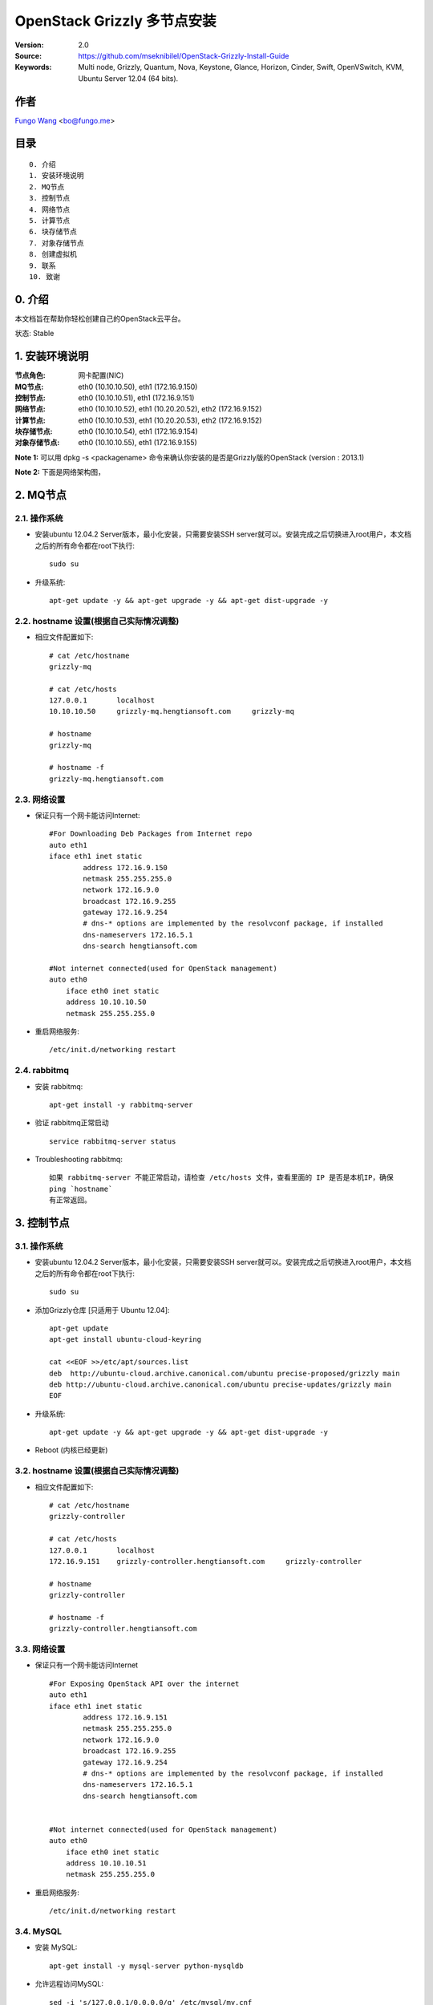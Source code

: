 ==========================================================
  OpenStack Grizzly 多节点安装
==========================================================

:Version: 2.0
:Source: https://github.com/mseknibilel/OpenStack-Grizzly-Install-Guide
:Keywords: Multi node, Grizzly, Quantum, Nova, Keystone, Glance, Horizon, Cinder, Swift, OpenVSwitch, KVM, Ubuntu Server 12.04 (64 bits).

作者
==========
`Fungo Wang <http://fungo.me/>`_ <`bo@fungo.me <bo@fungo.me>`_>

目录
=================

::

  0. 介绍
  1. 安装环境说明
  2. MQ节点
  3. 控制节点
  4. 网络节点
  5. 计算节点
  6. 块存储节点
  7. 对象存储节点
  8. 创建虚拟机
  9. 联系
  10. 致谢
  
0. 介绍
==============

本文档旨在帮助你轻松创建自己的OpenStack云平台。

状态: Stable

1. 安装环境说明
================

:节点角色: 网卡配置(NIC)
:MQ节点: eth0 (10.10.10.50), eth1 (172.16.9.150)
:控制节点: eth0 (10.10.10.51), eth1 (172.16.9.151)
:网络节点: eth0 (10.10.10.52), eth1 (10.20.20.52), eth2 (172.16.9.152)
:计算节点: eth0 (10.10.10.53), eth1 (10.20.20.53), eth2 (172.16.9.152)
:块存储节点: eth0 (10.10.10.54), eth1 (172.16.9.154)
:对象存储节点: eth0 (10.10.10.55), eth1 (172.16.9.155)



**Note 1:** 可以用 dpkg -s <packagename> 命令来确认你安装的是否是Grizzly版的OpenStack (version : 2013.1)

**Note 2:** 下面是网络架构图，

.. image:: http://i.imgur.com/Frsughe.jpg


2. MQ节点
===============


2.1. 操作系统
-----------------

* 安装ubuntu 12.04.2 Server版本，最小化安装，只需要安装SSH server就可以。安装完成之后切换进入root用户，本文档之后的所有命令都在root下执行::

   sudo su
    
* 升级系统::

   apt-get update -y && apt-get upgrade -y && apt-get dist-upgrade -y
   
2.2. hostname 设置(根据自己实际情况调整)
----------------------------------------

* 相应文件配置如下::

    # cat /etc/hostname 
    grizzly-mq
  
    # cat /etc/hosts
    127.0.0.1       localhost
    10.10.10.50     grizzly-mq.hengtiansoft.com     grizzly-mq

    # hostname
    grizzly-mq

    # hostname -f
    grizzly-mq.hengtiansoft.com

   
2.3. 网络设置
--------------

* 保证只有一个网卡能访问Internet::

    #For Downloading Deb Packages from Internet repo
    auto eth1
    iface eth1 inet static
            address 172.16.9.150
            netmask 255.255.255.0
            network 172.16.9.0
            broadcast 172.16.9.255
            gateway 172.16.9.254
            # dns-* options are implemented by the resolvconf package, if installed
            dns-nameservers 172.16.5.1
            dns-search hengtiansoft.com

    #Not internet connected(used for OpenStack management)
    auto eth0
        iface eth0 inet static
        address 10.10.10.50
        netmask 255.255.255.0

* 重启网络服务::

   /etc/init.d/networking restart

2.4. rabbitmq
--------------

* 安装 rabbitmq::

   apt-get install -y rabbitmq-server

* 验证 rabbitmq正常启动 ::

   service rabbitmq-server status

* Troubleshooting rabbitmq::

   如果 rabbitmq-server 不能正常启动，请检查 /etc/hosts 文件，查看里面的 IP 是否是本机IP，确保
   ping `hostname`
   有正常返回。


3. 控制节点
===============

3.1. 操作系统
-----------------

* 安装ubuntu 12.04.2 Server版本，最小化安装，只需要安装SSH server就可以。安装完成之后切换进入root用户，本文档之后的所有命令都在root下执行::

   sudo su
    
* 添加Grizzly仓库 [只适用于 Ubuntu 12.04]::

   apt-get update
   apt-get install ubuntu-cloud-keyring

   cat <<EOF >>/etc/apt/sources.list
   deb  http://ubuntu-cloud.archive.canonical.com/ubuntu precise-proposed/grizzly main
   deb http://ubuntu-cloud.archive.canonical.com/ubuntu precise-updates/grizzly main
   EOF

* 升级系统::

   apt-get update -y && apt-get upgrade -y && apt-get dist-upgrade -y

* Reboot (内核已经更新)
   
3.2. hostname 设置(根据自己实际情况调整)
----------------------------------------

* 相应文件配置如下::

    # cat /etc/hostname 
    grizzly-controller

    # cat /etc/hosts
    127.0.0.1       localhost
    172.16.9.151    grizzly-controller.hengtiansoft.com     grizzly-controller

    # hostname
    grizzly-controller

    # hostname -f
    grizzly-controller.hengtiansoft.com

   
3.3. 网络设置
--------------

* 保证只有一个网卡能访问Internet ::

    #For Exposing OpenStack API over the internet
    auto eth1
    iface eth1 inet static
            address 172.16.9.151
            netmask 255.255.255.0
            network 172.16.9.0
            broadcast 172.16.9.255
            gateway 172.16.9.254
            # dns-* options are implemented by the resolvconf package, if installed
            dns-nameservers 172.16.5.1
            dns-search hengtiansoft.com


    #Not internet connected(used for OpenStack management)
    auto eth0
        iface eth0 inet static
        address 10.10.10.51
        netmask 255.255.255.0


* 重启网络服务::

   /etc/init.d/networking restart

3.4. MySQL
----------

* 安装 MySQL::

   apt-get install -y mysql-server python-mysqldb

* 允许远程访问MySQL::

   sed -i 's/127.0.0.1/0.0.0.0/g' /etc/mysql/my.cnf
   service mysql restart

* 创建数据库::

   mysql -u root -p
   
   #Keystone
   CREATE DATABASE keystone;
   GRANT ALL ON keystone.* TO 'keystoneUser'@'%' IDENTIFIED BY 'keystonePass';
   GRANT ALL ON keystone.* TO 'keystoneUser'@'localhost' IDENTIFIED BY 'keystonePass';
   
   #Glance
   CREATE DATABASE glance;
   GRANT ALL ON glance.* TO 'glanceUser'@'%' IDENTIFIED BY 'glancePass';
   GRANT ALL ON glance.* TO 'glanceUser'@'localhost' IDENTIFIED BY 'glancePass';

   #Quantum
   CREATE DATABASE quantum;
   GRANT ALL ON quantum.* TO 'quantumUser'@'%' IDENTIFIED BY 'quantumPass';
   GRANT ALL ON quantum.* TO 'quantumUser'@'localhost' IDENTIFIED BY 'quantumPass';

   #Nova
   CREATE DATABASE nova;
   GRANT ALL ON nova.* TO 'novaUser'@'%' IDENTIFIED BY 'novaPass';
   GRANT ALL ON nova.* TO 'novaUser'@'localhost' IDENTIFIED BY 'novaPass';      

   #Cinder
   CREATE DATABASE cinder;
   GRANT ALL ON cinder.* TO 'cinderUser'@'%' IDENTIFIED BY 'cinderPass';
   GRANT ALL ON cinder.* TO 'cinderUser'@'localhost' IDENTIFIED BY 'cinderPass';

   quit;

* 安装 phpMyAdmin(可选) ::

    phpMyAdmin是一个web端的mysql管理工具，安装完成后http://ip/phpmyadmin 就可以管理数据库,
    要比mysql命令行友好方便。

3.5. NTP服务
--------------

* 安装NTP::

   apt-get install -y ntp


3.6. IP转发
--------------

* 修改配置文件::
    
   sed -i -r 's/^\s*#(net\.ipv4\.ip_forward=1.*)/\1/' /etc/sysctl.conf
   sysctl net.ipv4.ip_forward=1

* 检查修改结果::

   # sysctl -p
   net.ipv4.ip_forward = 1


3.7. 其它软件
--------------

* 安装其它相关的软件::

   apt-get install -y vlan bridge-utils

3.8. Keystone
--------------

* 安装Keystone包::

   apt-get install -y keystone

* 编辑配置文件 /etc/keystone/keystone.conf 修改数据库连接::

   connection = mysql://keystoneUser:keystonePass@10.10.10.51/keystone

* 重启Keystone服务，同步数据库::

   service keystone restart
   keystone-manage db_sync

* 用 `Scripts 目录 <https://github.com/mseknibilel/OpenStack-Grizzly-Install-Guide/tree/OVS_MultiNode/KeystoneScripts>` 下的2个脚本来初始化数据库::

   #在执行脚本前，修改变量 **HOST_IP**, **EXT_HOST_IP**, **CINDER_HOST_IP**, **SWIFT_HOST_IP** 为相应的IP
    
   wget https://raw.github.com/mseknibilel/OpenStack-Grizzly-Install-Guide/OVS_MultiNode/KeystoneScripts/keystone_basic.sh
   wget https://raw.github.com/mseknibilel/OpenStack-Grizzly-Install-Guide/OVS_MultiNode/KeystoneScripts/keystone_endpoints_basic.sh
   
   chmod +x keystone_basic.sh
   chmod +x keystone_endpoints_basic.sh
   
   ./keystone_basic.sh
   ./keystone_endpoints_basic.sh

* 创建一个认证文件，然后加载到环境变量::

   nano creds

   #Paste the following:
   export OS_TENANT_NAME=admin
   export OS_USERNAME=admin
   export OS_PASSWORD=admin_pass
   export OS_AUTH_URL="http://172.16.9.151:5000/v2.0/"

   # Load it:
   source creds

* 验证keystone安装是否正确::

   keystone user-list
   keystone role-list
   keystone tenant-list
   keystone endpoint-list
   service keystone status


* Keystone 安装出错时如何解决::

   1. 查看Keystone服务是否正常 service keystone status
   2. 查看 5000 和 35357 端口是否在监听 netstat -ntlp | grep -E "5000|35357"
   3. 查看 /var/log/keystone/keystone.log 报错信息  tail -f -n 400 /var/log/keystone/keystone.log
   4. 2个 shell 脚本执行错误解决：(检查脚本内容变量设置)

   重建KeyStone数据库
   # 如果脚本运行出问题，可以删除数据库，然后重启创建，同步，用修改后的脚本初始化
   
   mysql -uroot -p
   mysql> drop database keystone;
   mysql> create database keystone; 
   mysql> quit;

   keystone-manage db_sync

   然后执行2个 shell 脚本



3.9. Glance
-------------------

  在安装 glance 前，请先到第7节安装 swfit 节点，因为本教程中 glance 用 swift 做后端存储。

* 安装glance包::

   apt-get install -y glance

* 编辑配置文件 /etc/glance/glance-api-paste.ini::

   [filter:authtoken]
   paste.filter_factory = keystoneclient.middleware.auth_token:filter_factory
   delay_auth_decision = true
   auth_host = 10.10.10.51
   auth_port = 35357
   auth_protocol = http
   admin_tenant_name = service
   admin_user = glance
   admin_password = service_pass

* 编辑配置文件 /etc/glance/glance-registry-paste.ini::

   [filter:authtoken]
   paste.filter_factory = keystoneclient.middleware.auth_token:filter_factory
   auth_host = 10.10.10.51
   auth_port = 35357
   auth_protocol = http
   admin_tenant_name = service
   admin_user = glance
   admin_password = service_pass

* 编辑配置文件 /etc/glance/glance-api.conf ::

   default_store = swift

   sql_connection = mysql://glanceUser:glancePass@10.10.10.51/glance

   swift_store_auth_version = 2
   swift_store_auth_address = http://172.16.9.151:5000/v2.0/
   swift_store_user = service:glance
   swift_store_key = service_pass
   swift_store_container = glance
   swift_store_create_container_on_put = True

   [paste_deploy]
   flavor = keystone
   
* 编辑配置文件 /etc/glance/glance-registry.conf::

   sql_connection = mysql://glanceUser:glancePass@10.10.10.51/glance

   [paste_deploy]
   flavor = keystone

* 重启 glance-api 和 glance-registry 服务::

   service glance-api restart; service glance-registry restart

* 同步 glance 数据库::

   glance-manage db_sync

* 验证 glance 安装::

   glance image-list

   没有输出表示正常，因为还没有上传 image

* 下载 cirrors image::

   wget https://launchpad.net/cirros/trunk/0.3.0/+download/cirros-0.3.0-x86_64-disk.img

   这个 image 大小只有10M，仅仅作为测试使用。真正要使用请去ubuntu官方下载http://cloud-images.ubuntu.com/，或者自己制作。
   cirrors image的用户名是 cirros， 密码是 cubswin:)

* 上传 cirrors image 到 glance::

   glance image-create --name myFirstImage --is-public true --container-format bare --disk-format qcow2 < ./cirros-0.3.0-x86_64-disk.img

* 现在可以查看上传的 image 了::

   glance image-list

3.10. Quantum
-------------------

* 安装 Quantum server 和 the OpenVSwitch 包::

   apt-get install -y quantum-server

* 编辑 OVS plugin 配置文件 /etc/quantum/plugins/openvswitch/ovs_quantum_plugin.ini:: 

   #Under the database section
   [DATABASE]
   sql_connection = mysql://quantumUser:quantumPass@10.10.10.51/quantum

   #Under the OVS section
   [OVS]
   tenant_network_type = gre
   tunnel_id_ranges = 1:1000
   enable_tunneling = True

   #Firewall driver for realizing quantum security group function
   [SECURITYGROUP]
   firewall_driver = quantum.agent.linux.iptables_firewall.OVSHybridIptablesFirewallDriver

* 编辑配置文件 /etc/quantum/api-paste.ini ::

   [filter:authtoken]
   paste.filter_factory = keystoneclient.middleware.auth_token:filter_factory
   auth_host = 10.10.10.51
   auth_port = 35357
   auth_protocol = http
   admin_tenant_name = service
   admin_user = quantum
   admin_password = service_pass

* 编辑配置文件 /etc/quantum/quantum.conf::

   [keystone_authtoken]
   auth_host = 10.10.10.51
   auth_port = 35357
   auth_protocol = http
   admin_tenant_name = service
   admin_user = quantum
   admin_password = service_pass
   signing_dir = /var/lib/quantum/keystone-signing

* 重启 quantum server::

   service quantum-server restart


3.11. Nova
-------------------

* 安装 nova 组件::

   apt-get install -y nova-api nova-cert novnc nova-consoleauth nova-scheduler nova-novncproxy nova-doc nova-conductor

* 编辑配置文件 /etc/nova/api-paste.ini::

   [filter:authtoken]
   paste.filter_factory = keystoneclient.middleware.auth_token:filter_factory
   auth_host = 10.10.10.51
   auth_port = 35357
   auth_protocol = http
   admin_tenant_name = service
   admin_user = nova
   admin_password = service_pass
   signing_dirname = /tmp/keystone-signing-nova
   # Workaround for https://bugs.launchpad.net/nova/+bug/1154809
   auth_version = v2.0

* 编辑配置文件 /etc/nova/nova.conf::

   [DEFAULT] 
   logdir=/var/log/nova
   state_path=/var/lib/nova
   lock_path=/run/lock/nova
   verbose=True
   api_paste_config=/etc/nova/api-paste.ini
   compute_scheduler_driver=nova.scheduler.simple.SimpleScheduler
   rabbit_host=10.10.10.50
   nova_url=http://10.10.10.51:8774/v1.1/
   sql_connection=mysql://novaUser:novaPass@10.10.10.51/nova
   root_helper=sudo nova-rootwrap /etc/nova/rootwrap.conf

   # Auth
   use_deprecated_auth=false
   auth_strategy=keystone

   # Imaging service
   glance_api_servers=10.10.10.51:9292
   image_service=nova.image.glance.GlanceImageService

   # Vnc configuration
   novnc_enabled=true
   novncproxy_base_url=http://172.16.9.151:6080/vnc_auto.html
   novncproxy_port=6080
   vncserver_proxyclient_address=10.10.10.51
   vncserver_listen=0.0.0.0

   # Network settings
   network_api_class=nova.network.quantumv2.api.API
   quantum_url=http://10.10.10.51:9696
   quantum_auth_strategy=keystone
   quantum_admin_tenant_name=service
   quantum_admin_username=quantum
   quantum_admin_password=service_pass
   quantum_admin_auth_url=http://10.10.10.51:35357/v2.0
   libvirt_vif_driver=nova.virt.libvirt.vif.LibvirtHybridOVSBridgeDriver
   linuxnet_interface_driver=nova.network.linux_net.LinuxOVSInterfaceDriver
   #If you want Quantum + Nova Security groups
   firewall_driver=nova.virt.firewall.NoopFirewallDriver
   security_group_api=quantum
   #If you want Nova Security groups only, comment the two lines above and uncomment line -1-.
   #-1-firewall_driver=nova.virt.libvirt.firewall.IptablesFirewallDriver

   #Metadata
   service_quantum_metadata_proxy = True
   quantum_metadata_proxy_shared_secret = helloOpenStack

   # Compute #
   compute_driver=libvirt.LibvirtDriver

   # Cinder #
   volume_api_class=nova.volume.cinder.API
   osapi_volume_listen_port=5900

* 同步 nova 数据库::

   nova-manage db sync

* 重启 nova 相关服务::

   cd /etc/init.d/; for i in $( ls nova-* ); do sudo service $i restart; done ; cd -

* 查看 nova 服务是否正常，笑脸 :-) 表示正常，XXX 表示异常::

   nova-manage service list

3.12. Horizon
--------------

* 安装 horizon 包::

   apt-get install -y openstack-dashboard memcached

* horizon 安装好后，默认的主题是 ubuntu 的，这个主题有问题，删掉::

   dpkg --purge openstack-dashboard-ubuntu-theme 

* 重启 apache 和 memcached 服务::

   service apache2 restart; service memcached restart


4. 网络节点
===============

4.1. 操作系统
-----------------

* 安装ubuntu 12.04.2 Server版本，最小化安装，只需要安装SSH server就可以。安装完成之后切换进入root用户，本文档之后的所有命令都在root下执行::

   sudo su
    
* 添加Grizzly仓库 [只适用于 Ubuntu 12.04]::

   apt-get update
   apt-get install ubuntu-cloud-keyring

   cat <<EOF >>/etc/apt/sources.list
   deb  http://ubuntu-cloud.archive.canonical.com/ubuntu precise-proposed/grizzly main
   deb http://ubuntu-cloud.archive.canonical.com/ubuntu precise-updates/grizzly main
   EOF

* 升级系统::

   apt-get update -y && apt-get upgrade -y && apt-get dist-upgrade -y

* Reboot (内核已经更新)
   
4.2. hostname 设置(根据自己实际情况调整)
----------------------------------------

* 相应文件配置如下::

    # cat /etc/hostname 
    grizzly-network

    # cat /etc/hosts
    127.0.0.1       localhost
    10.10.10.52     grizzly-network.hengtiansoft.com        grizzly-network

    # hostname
    grizzly-network

    # hostname -f
    grizzly-network.hengtiansoft.com

   
4.3. 网络设置
--------------

* 保证只有一个网卡能访问Internet::

    # VM internet Access
    auto eth2
    iface eth2 inet static
            address 172.16.9.152
            netmask 255.255.255.0
            network 172.16.9.0
            broadcast 172.16.9.255
            gateway 172.16.9.254
            # dns-* options are implemented by the resolvconf package, if installed
            dns-nameservers 172.16.5.1
            dns-search hengtiansoft.com

    # VM Configuration
    auto eth1
        iface eth1 inet static
        address 10.20.20.52
        netmask 255.255.255.0

    # OpenStack management
    auto eth0
        iface eth0 inet static
        address 10.10.10.52
        netmask 255.255.255.0


* 重启网络服务::

   /etc/init.d/networking restart

4.4. NTP服务
--------------

* 安装NTP::

   apt-get install -y ntp


* 配置 NTP，和 controller 时间同步::
   
   #Comment the ubuntu NTP servers
   sed -i 's/server 0.ubuntu.pool.ntp.org/#server 0.ubuntu.pool.ntp.org/g' /etc/ntp.conf
   sed -i 's/server 1.ubuntu.pool.ntp.org/#server 1.ubuntu.pool.ntp.org/g' /etc/ntp.conf
   sed -i 's/server 2.ubuntu.pool.ntp.org/#server 2.ubuntu.pool.ntp.org/g' /etc/ntp.conf
   sed -i 's/server 3.ubuntu.pool.ntp.org/#server 3.ubuntu.pool.ntp.org/g' /etc/ntp.conf
   
   #Set the compute node to follow up your conroller node
   sed -i 's/server ntp.ubuntu.com/server 10.10.10.51/g' /etc/ntp.conf

   service ntp restart  

4.5. IP转发
--------------

* 修改配置文件::
   
   sed -i -r 's/^\s*#(net\.ipv4\.ip_forward=1.*)/\1/' /etc/sysctl.conf
   sysctl net.ipv4.ip_forward=1

* 检查修改结果::

   # sysctl -p
   net.ipv4.ip_forward = 1

4.6. 其它软件
--------------

* 安装其它相关的软件::

   apt-get install -y vlan bridge-utils


4.7. OpenVSwitch (第一部分)
---------------------------

* 安装 openVSwitch::

   apt-get install -y openvswitch-switch openvswitch-datapath-dkms

* 创建网桥::

   #br-int will be used for VM integration  
   ovs-vsctl add-br br-int

   #br-ex is used to make to VM accessible from the internet
   ovs-vsctl add-br br-ex


4.8. Quantum
------------------

* 安装 Quantum openvswitch agent, l3 agent 和 dhcp agent::

   apt-get -y install quantum-plugin-openvswitch-agent quantum-dhcp-agent quantum-l3-agent quantum-metadata-agent

* 编辑配置文件 /etc/quantum/api-paste.ini::

   [filter:authtoken]
   paste.filter_factory = keystoneclient.middleware.auth_token:filter_factory
   auth_host = 10.10.10.51
   auth_port = 35357
   auth_protocol = http
   admin_tenant_name = service
   admin_user = quantum
   admin_password = service_pass

* 编辑配置文件 /etc/quantum/plugins/openvswitch/ovs_quantum_plugin.ini:: 

   #Under the database section
   [DATABASE]
   sql_connection = mysql://quantumUser:quantumPass@10.10.10.51/quantum

   #Under the OVS section
   [OVS]
   tenant_network_type = gre
   tunnel_id_ranges = 1:1000
   integration_bridge = br-int
   tunnel_bridge = br-tun
   local_ip = 10.20.20.52
   enable_tunneling = True

   #Firewall driver for realizing quantum security group function
   [SECURITYGROUP]
   firewall_driver = quantum.agent.linux.iptables_firewall.OVSHybridIptablesFirewallDriver

* 编辑配置文件 /etc/quantum/metadata_agent.ini::
   
   # The Quantum user information for accessing the Quantum API.
   auth_url = http://10.10.10.51:35357/v2.0
   auth_region = RegionOne
   admin_tenant_name = service
   admin_user = quantum
   admin_password = service_pass

   # IP address used by Nova metadata server
   nova_metadata_ip = 10.10.10.51

   # TCP Port used by Nova metadata server
   nova_metadata_port = 8775

   metadata_proxy_shared_secret = helloOpenStack

* 编辑配置文件 /etc/quantum/quantum.conf ，确保rabbit_host指向rabbitmq节点IP::

   rabbit_host = 10.10.10.51

   #And update the keystone_authtoken section

   [keystone_authtoken]
   auth_host = 10.10.10.51
   auth_port = 35357
   auth_protocol = http
   admin_tenant_name = service
   admin_user = quantum
   admin_password = service_pass
   signing_dir = /var/lib/quantum/keystone-signing

* 编辑配置文件  /etc/sudoers.d/quantum_sudoers ,给quantum用户所有权限 ::

   nano /etc/sudoers/sudoers.d/quantum_sudoers
   
   #Modify the quantum user
   quantum ALL=NOPASSWD: ALL

* 重启所有 quantum 相关的服务::

   cd /etc/init.d/; for i in $( ls quantum-* ); do sudo service $i restart; done; cd -


4.9. OpenVSwitch (第二部分)
----------------------------
* 编辑网络配置文件 /etc/network/interfaces::

   # VM internet Access
   auto eth2
   iface eth2 inet manual
   up ifconfig $IFACE 0.0.0.0 up
   up ip link set $IFACE promisc on
   down ip link set $IFACE promisc off
   down ifconfig $IFACE down

* 把 eth2 添加到网桥 br-ex 上 ::

   #执行下面命令之后，network 节点将无法访问，因为eth2这个网口配置没了，但是这不影响OpenStack工作
   ovs-vsctl add-port br-ex eth2

   #如果想要网络访问的话, 编辑文件 /etc/network/interfaces，把原来eth2的网络配置，配到br-ex上

    auto br-ex
    iface br-ex inet static
            address 172.16.9.152
            netmask 255.255.255.0
            network 172.16.9.0
            broadcast 172.16.9.255
            gateway 172.16.9.254
            # dns-* options are implemented by the resolvconf package, if installed
            dns-nameservers 172.16.5.1
            dns-search hengtiansoft.com


5. 计算节点
=========================

5.1. 操作系统
-----------------

* 安装ubuntu 12.04.2 Server版本，最小化安装，只需要安装SSH server就可以。安装完成之后切换进入root用户，本文档之后的所有命令都在root下执行::

   sudo su
    
* 添加Grizzly仓库 [只适用于 Ubuntu 12.04]::

   apt-get update
   apt-get install ubuntu-cloud-keyring

   cat <<EOF >>/etc/apt/sources.list
   deb  http://ubuntu-cloud.archive.canonical.com/ubuntu precise-proposed/grizzly main
   deb http://ubuntu-cloud.archive.canonical.com/ubuntu precise-updates/grizzly main
   EOF

* 升级系统::

   apt-get update -y && apt-get upgrade -y && apt-get dist-upgrade -y
   
* Reboot (内核已经更新)

5.2. hostname 设置(根据自己实际情况调整)
----------------------------------------

* 相应文件配置如下::

    # cat /etc/hostname 
    grizzly-compute

    # cat /etc/hosts
    127.0.0.1       localhost
    172.16.9.153      grizzly-compute.hengtiansoft.com        grizzly-compute

    # hostname
    grizzly-compute

    # hostname -f
    grizzly-compute.hengtiansoft.com

   
5.3. 网络设置
--------------

* 保证只有一个网卡能访问Internet::

    #For Downloading Deb Packages from Internet repo
    auto eth2
    iface eth2 inet static
        address 172.16.9.153
        netmask 255.255.255.0
        network 172.16.9.0
        broadcast 172.16.9.255
        gateway 172.16.9.254
        # dns-* options are implemented by the resolvconf package, if installed
        dns-nameservers 172.16.5.1
        dns-search hengtiansoft.com

    # VM Configuration
    auto eth1
        iface eth1 inet static
        address 10.20.20.53
        netmask 255.255.255.0

    # OpenStack management
    auto eth0
        iface eth0 inet static
        address 10.10.10.53
        netmask 255.255.255.0


* 重启网络服务::

   service networking restart

5.4. NTP服务
--------------

* 安装NTP服务::

   apt-get install -y ntp


* 配置 NTP，和 controller 时间同步::
   
   #Comment the ubuntu NTP servers
   sed -i 's/server 0.ubuntu.pool.ntp.org/#server 0.ubuntu.pool.ntp.org/g' /etc/ntp.conf
   sed -i 's/server 1.ubuntu.pool.ntp.org/#server 1.ubuntu.pool.ntp.org/g' /etc/ntp.conf
   sed -i 's/server 2.ubuntu.pool.ntp.org/#server 2.ubuntu.pool.ntp.org/g' /etc/ntp.conf
   sed -i 's/server 3.ubuntu.pool.ntp.org/#server 3.ubuntu.pool.ntp.org/g' /etc/ntp.conf
   
   #Set the compute node to follow up your conroller node
   sed -i 's/server ntp.ubuntu.com/server 10.10.10.51/g' /etc/ntp.conf

   service ntp restart  

5.5. IP转发
--------------

* 修改配置文件::
   
   sed -i -r 's/^\s*#(net\.ipv4\.ip_forward=1.*)/\1/' /etc/sysctl.conf
   sysctl net.ipv4.ip_forward=1

* 检查修改结果::

   # sysctl -p
   net.ipv4.ip_forward = 1


5.6. 其它软件
--------------

* 安装其它相关的软件::

   apt-get install -y vlan bridge-utils

5.7 KVM
------------------

* 确保硬件支持虚拟化 ::

   apt-get install -y cpu-checker
   kvm-ok

   如果返回正常，说明硬件虚拟化已经启用，可以继续下面安装KVM；
   如果返回不正常，请检查原因。

* 安装 KVM ::

   apt-get install -y kvm libvirt-bin pm-utils

* 编辑配置文件 /etc/libvirt/qemu.conf 修改 cgroup_device_acl 如下::

   cgroup_device_acl = [
   "/dev/null", "/dev/full", "/dev/zero",
   "/dev/random", "/dev/urandom",
   "/dev/ptmx", "/dev/kvm", "/dev/kqemu",
   "/dev/rtc", "/dev/hpet","/dev/net/tun"
   ]

* 删除默认的虚拟网桥 ::

   virsh net-destroy default
   virsh net-undefine default

* 修改配置文件 /etc/libvirt/libvirtd.conf 启用在线迁移::

   listen_tls = 0
   listen_tcp = 1
   auth_tcp = "none"

* 编辑配置文件 /etc/init/libvirt-bin.conf 修改 libvirtd_opts ::

   env libvirtd_opts="-d -l"

* 编辑文件 /etc/default/libvirt-bin::

   libvirtd_opts="-d -l"

* 重启 libvirt 和 dbus 使配置生效::

    service dbus restart && service libvirt-bin restart

5.8. OpenVSwitch
------------------

* 安装 openVSwitch::

   apt-get install -y openvswitch-switch openvswitch-datapath-dkms

* 创建网桥 ::

   #br-int will be used for VM integration  
   ovs-vsctl add-br br-int

5.9. Quantum
------------------

* 安装 Quantum openvswitch agent::

   apt-get -y install quantum-plugin-openvswitch-agent

* 编辑配置文件 /etc/quantum/plugins/openvswitch/ovs_quantum_plugin.ini:: 

   #Under the database section
   [DATABASE]
   sql_connection = mysql://quantumUser:quantumPass@10.10.10.51/quantum

   #Under the OVS section
   [OVS]
   tenant_network_type = gre
   tunnel_id_ranges = 1:1000
   integration_bridge = br-int
   tunnel_bridge = br-tun
   local_ip = 10.20.20.53
   enable_tunneling = True
   
   #Firewall driver for realizing quantum security group function
   [SECURITYGROUP]
   firewall_driver = quantum.agent.linux.iptables_firewall.OVSHybridIptablesFirewallDriver

* 编辑配置文件 /etc/quantum/quantum.conf， 注意rabbit_host 设为MQ节点IP::
   
   rabbit_host = 10.10.10.51

   #And update the keystone_authtoken section

   [keystone_authtoken]
   auth_host = 10.10.10.51
   auth_port = 35357
   auth_protocol = http
   admin_tenant_name = service
   admin_user = quantum
   admin_password = service_pass
   signing_dir = /var/lib/quantum/keystone-signing

* 重启服务::

   service quantum-plugin-openvswitch-agent restart

5.10. Nova
------------------

* 安装计算节点nova相关组件::

   apt-get install -y nova-compute-kvm

* 编辑配置文件 /etc/nova/api-paste.ini::

   [filter:authtoken]
   paste.filter_factory = keystoneclient.middleware.auth_token:filter_factory
   auth_host = 10.10.10.51
   auth_port = 35357
   auth_protocol = http
   admin_tenant_name = service
   admin_user = nova
   admin_password = service_pass
   signing_dirname = /tmp/keystone-signing-nova
   # Workaround for https://bugs.launchpad.net/nova/+bug/1154809
   auth_version = v2.0

* 编辑配置文件 /etc/nova/nova-compute.conf ::
   
   [DEFAULT]
   libvirt_type=kvm
   libvirt_ovs_bridge=br-int
   libvirt_vif_type=ethernet
   libvirt_vif_driver=nova.virt.libvirt.vif.LibvirtHybridOVSBridgeDriver
   libvirt_use_virtio_for_bridges=True

* 编辑配置文件 /etc/nova/nova.conf::

   [DEFAULT] 
   logdir=/var/log/nova
   state_path=/var/lib/nova
   lock_path=/run/lock/nova
   verbose=True
   api_paste_config=/etc/nova/api-paste.ini
   compute_scheduler_driver=nova.scheduler.simple.SimpleScheduler
   rabbit_host=10.10.10.51
   nova_url=http://10.10.10.51:8774/v1.1/
   sql_connection=mysql://novaUser:novaPass@10.10.10.51/nova
   root_helper=sudo nova-rootwrap /etc/nova/rootwrap.conf

   # Auth
   use_deprecated_auth=false
   auth_strategy=keystone

   # Imaging service
   glance_api_servers=10.10.10.51:9292
   image_service=nova.image.glance.GlanceImageService

   # Vnc configuration
   novnc_enabled=true
   novncproxy_base_url=http://172.16.9.151:6080/vnc_auto.html
   novncproxy_port=6080
   vncserver_proxyclient_address=10.10.10.53
   vncserver_listen=0.0.0.0

   # Network settings
   network_api_class=nova.network.quantumv2.api.API
   quantum_url=http://10.10.10.51:9696
   quantum_auth_strategy=keystone
   quantum_admin_tenant_name=service
   quantum_admin_username=quantum
   quantum_admin_password=service_pass
   quantum_admin_auth_url=http://10.10.10.51:35357/v2.0
   libvirt_vif_driver=nova.virt.libvirt.vif.LibvirtHybridOVSBridgeDriver
   linuxnet_interface_driver=nova.network.linux_net.LinuxOVSInterfaceDriver
   #If you want Quantum + Nova Security groups
   firewall_driver=nova.virt.firewall.NoopFirewallDriver
   security_group_api=quantum
   #If you want Nova Security groups only, comment the two lines above and uncomment line -1-.
   #-1-firewall_driver=nova.virt.libvirt.firewall.IptablesFirewallDriver
   
   #Metadata
   service_quantum_metadata_proxy = True
   quantum_metadata_proxy_shared_secret = helloOpenStack

   # Compute #
   compute_driver=libvirt.LibvirtDriver

   # Cinder #
   volume_api_class=nova.volume.cinder.API
   osapi_volume_listen_port=5900
   cinder_catalog_info=volume:cinder:internalURL

* 重启所有 nova 服务::

   cd /etc/init.d/; for i in $( ls nova-* ); do sudo service $i restart; done; cd - 

* 检查nova服务是否正常::

   nova-manage service list


6. 块存储节点
=========================

6.1. 操作系统
-----------------

* 安装ubuntu 12.04.2 Server版本，最小化安装，只需要安装SSH server就可以。安装完成之后切换进入root用户，本文档之后的所有命令都在root下执行::

   sudo su
    
* 添加Grizzly仓库 [只适用于 Ubuntu 12.04]::

   apt-get update
   apt-get install ubuntu-cloud-keyring

   cat <<EOF >>/etc/apt/sources.list
   deb  http://ubuntu-cloud.archive.canonical.com/ubuntu precise-proposed/grizzly main
   deb http://ubuntu-cloud.archive.canonical.com/ubuntu precise-updates/grizzly main
   EOF

* 升级系统::

   apt-get update -y && apt-get upgrade -y && apt-get dist-upgrade -y

* Reboot (内核已经更新)
   
6.2. hostname 设置(根据自己实际情况调整)
----------------------------------------

* 相应文件配置如下::

    # cat /etc/hostname 
    grizzly-cinder

    # cat /etc/hosts
    127.0.0.1       localhost
    10.10.10.54     grizzly-cinder.hengtiansoft.com grizzly-cinder


    # hostname
    grizzly-cinder

    # hostname -f
    grizzly-cinder.hengtiansoft.com

   
6.3. 网络设置
--------------

* 保证只有一个网卡能访问Internet::

   #For Downloading Deb Packages from Internet repo
   auto eth1
   iface eth1 inet static
        address 172.16.9.154
        netmask 255.255.255.0
        network 172.16.9.0
        broadcast 172.16.9.255
        gateway 172.16.9.254
        # dns-* options are implemented by the resolvconf package, if installed
        dns-nameservers 172.16.5.1
        dns-search hengtiansoft.com


   #Not internet connected(used for OpenStack management)
   auto eth0
   iface eth0 inet static
   address 10.10.10.54
   netmask 255.255.255.0

* 重启网络服务::

   /etc/init.d/networking restart

6.4. NTP服务
--------------

* 安装NTP::

   apt-get install -y ntp

* 配置 NTP，和 controller 时间同步::
   
   #Comment the ubuntu NTP servers
   sed -i 's/server 0.ubuntu.pool.ntp.org/#server 0.ubuntu.pool.ntp.org/g' /etc/ntp.conf
   sed -i 's/server 1.ubuntu.pool.ntp.org/#server 1.ubuntu.pool.ntp.org/g' /etc/ntp.conf
   sed -i 's/server 2.ubuntu.pool.ntp.org/#server 2.ubuntu.pool.ntp.org/g' /etc/ntp.conf
   sed -i 's/server 3.ubuntu.pool.ntp.org/#server 3.ubuntu.pool.ntp.org/g' /etc/ntp.conf
   
   #Set the compute node to follow up your conroller node
   sed -i 's/server ntp.ubuntu.com/server 10.10.10.51/g' /etc/ntp.conf

   service ntp restart  

6.5. Cinder
--------------

* 安装相关包::

   apt-get install -y cinder-api cinder-scheduler cinder-volume iscsitarget open-iscsi iscsitarget-dkms python-mysqldb

* 配置 iscsi 服务::

   sed -i 's/false/true/g' /etc/default/iscsitarget

* 重启服务::
   
   service iscsitarget start
   service open-iscsi start

* 编辑配置文件 /etc/cinder/api-paste.ini::

   [filter:authtoken]
   paste.filter_factory = keystoneclient.middleware.auth_token:filter_factory
   service_protocol = http
   service_host = 172.16.9.151
   service_port = 5000
   auth_host = 10.10.10.51
   auth_port = 35357
   auth_protocol = http
   admin_tenant_name = service
   admin_user = cinder
   admin_password = service_pass
   signing_dir = /var/lib/cinder

* 编辑配置文件 /etc/cinder/cinder.conf::

   [DEFAULT]
   rootwrap_config=/etc/cinder/rootwrap.conf
   sql_connection = mysql://cinderUser:cinderPass@10.10.10.51/cinder
   api_paste_config = /etc/cinder/api-paste.ini
   iscsi_helper=ietadm
   volume_name_template = volume-%s
   volume_group = cinder-volumes
   verbose = True
   auth_strategy = keystone
   iscsi_ip_address=10.10.10.51

* 同步 cinder 数据库::

   cinder-manage db sync

* 创建cinder-volumes卷 ::
  
   这里有2种方式，一种是文件模拟，性能很差，会有问题，一种是硬盘分区。推荐用硬盘分区

   方式1，文件模拟

   dd if=/dev/zero of=cinder-volumes bs=1 count=0 seek=2G
   losetup /dev/loop2 cinder-volumes
   fdisk /dev/loop2
   #Type in the followings:
   n
   p
   1
   ENTER
   ENTER
   t
   8e
   w

   pvcreate /dev/loop2
   vgcreate cinder-volumes /dev/loop2

   方式2，分区，假设可用分区为 /dev/sda6，没有的话自己 fdisk 创建，

   pvcreate /dev/sda6
   vgcreate cinder-volumes /dev/sda6
   

**注意:** 对方式一来说，重启后 volume 会丢失. (点击 `这里 <https://github.com/mseknibilel/OpenStack-Folsom-Install-guide/blob/master/Tricks%26Ideas/load_volume_group_after_system_reboot.rst>`_ 查看如何在重启后加载 volume) 

* 重启 Cinder 服务::

   cd /etc/init.d/; for i in $( ls cinder-* ); do sudo service $i restart; done; cd -

* 查看 Cinder 服务是否正常运行::

   cd /etc/init.d/; for i in $( ls cinder-* ); do sudo service $i status; done; cd -


7. 对象存储节点
==================

7.1. 操作系统
-----------------

* 安装ubuntu 12.04.2 Server版本，最小化安装，只需要安装SSH server就可以。安装完成之后切换进入root用户，本文档之后的所有命令都在root下执行::

   sudo su
    
* 添加Grizzly仓库 [只适用于 Ubuntu 12.04]::

   apt-get update
   apt-get install ubuntu-cloud-keyring

   cat <<EOF >>/etc/apt/sources.list
   deb  http://ubuntu-cloud.archive.canonical.com/ubuntu precise-proposed/grizzly main
   deb http://ubuntu-cloud.archive.canonical.com/ubuntu precise-updates/grizzly main
   EOF

* 升级系统::

   apt-get update -y && apt-get upgrade -y && apt-get dist-upgrade -y
   
* Reboot (内核已经更新)

7.2. hostname 设置(根据自己实际情况调整)
----------------------------------------

* 相应文件配置如下::

    # cat /etc/hostname 
    grizzly-swift

    # cat /etc/hosts
    127.0.0.1       localhost
    10.10.10.55     grizzly-swift.hengtiansoft.com  grizzly-swift

    # hostname
    grizzly-swift

    # hostname -f
    grizzly-swift.hengtiansoft.com

   
7.3. 网络设置
--------------

* Only one NIC should have an internet access::

    #For Downloading Deb Packages from Internet repo
    auto eth1
    iface eth1 inet static
        address 172.16.9.155
        netmask 255.255.255.0
        network 172.16.9.0
        broadcast 172.16.9.255
        gateway 172.16.9.254
        # dns-* options are implemented by the resolvconf package, if installed
        dns-nameservers 172.16.5.1
        dns-search hengtiansoft.com


    #Not internet connected(used for OpenStack management)
    auto eth0
        iface eth0 inet static
        address 10.10.10.55
        netmask 255.255.255.0


* 重启网络服务::

   /etc/init.d/networking restart

7.4. swift
--------------

* 安装 swift 相关软件::

   apt-get -y install swift swift-proxy swift-account swift-container swift-object xfsprogs curl python-pastedeploy python-webob


* 分区::
   
   假设可用分区为 /dev/sda6，没有的话自己 fdisk 创建。

   格式化分区
   mkfs.xfs -f -i size=1024 /dev/sdb1

   创建挂载点

   mkdir /mnt/swift_backend

   修改/etc/fstab, 加上
   /dev/sda6 /mnt/swift_backend xfs noatime,nodiratime,nobarrier,logbufs=8 0 0

   检查修改是否正确

   mount -a
   如果fstab有错误，会进行提示。没错误，就会把目录挂载上。

* 目录设置::

   pushd /mnt/swift_backend
   mkdir node1 node2 node3 node4
   popd
   chown swift.swift /mnt/swift_backend/*
   for i in {1..4}; do sudo ln -s /mnt/swift_backend/node$i /srv/node$i; done;
   mkdir -p /etc/swift/account-server \
   /etc/swift/container-server \
   /etc/swift/object-server \
   /srv/node1/device \
   /srv/node2/device \
   /srv/node3/device \
   /srv/node4/device
   mkdir /run/swift
   chown -L -R swift.swift /etc/swift /srv/node[1-4]/ /run/swift

   为了在系统启动时启动Swift服务，需要把如下两行命令写入 /etc/rc.local里，位置在“exit 0;”之前：

   sudo mkdir /run/swift
   sudo chown swift.swift /run/swift

* 配置rsync ::

   编辑 /etc/default/rsync文件
   sed -i 's/RSYNC_ENABLE=false/RSYNC_ENABLE=true/g' /etc/default/rsync

   创建 /etc/rsyncd.conf
    cat > /etc/rsyncd.conf <<EOF
    # General stuff
    uid = swift
    gid = swift
    log file = /var/log/rsyncd.log
    pid file = /run/rsyncd.pid
    address = 127.0.0.1

    # Account Server replication settings
    [account6012]
    max connections = 25
    path = /srv/node1/
    read only = false
    lock file = /run/lock/account6012.lock

    [account6022]
    max connections = 25
    path = /srv/node2/
    read only = false
    lock file = /run/lock/account6022.lock

    [account6032]
    max connections = 25
    path = /srv/node3/
    read only = false
    lock file = /run/lock/account6032.lock

    [account6042]
    max connections = 25
    path = /srv/node4/
    read only = false
    lock file = /run/lock/account6042.lock

    # Container server replication settings

    [container6011]
    max connections = 25
    path = /srv/node1/
    read only = false
    lock file = /run/lock/container6011.lock

    [container6021]
    max connections = 25
    path = /srv/node2/
    read only = false
    lock file = /run/lock/container6021.lock

    [container6031]
    max connections = 25
    path = /srv/node3/
    read only = false
    lock file = /run/lock/container6031.lock

    [container6041]
    max connections = 25
    path = /srv/node4/
    read only = false
    lock file = /run/lock/container6041.lock

    # Object Server replication settings

    [object6010]
    max connections = 25
    path = /srv/node1/
    read only = false
    lock file = /run/lock/object6010.lock

    [object6020]
    max connections = 25
    path = /srv/node2/
    read only = false
    lock file = /run/lock/object6020.lock

    [object6030]
    max connections = 25
    path = /srv/node3/
    read only = false
    lock file = /run/lock/object6030.lock

    [object6040]
    max connections = 25
    path = /srv/node4/
    read only = false
    lock file = /run/lock/object6040.lock
    EOF


    重启rsync服务

    service rsync restart

* Swift配置文件::

    cat >/etc/swift/swift.conf <<EOF
    [swift-hash]
    # random unique string that can never change (DO NOT LOSE)
    swift_hash_path_suffix = `od -t x8 -N 8 -A n </dev/random`
    EOF

* proxy Server::

    创建 /etc/swift/proxy-server.conf

    cat > /etc/swift/proxy-server.conf <<EOF
    [DEFAULT]
    #bind_ip = 10.10.10.56
    bind_port = 8888
    user = swift
    signing_dir = /var/cache/swift
    log_level = DEBUG

    [pipeline:main]
    pipeline = healthcheck cache authtoken keystoneauth proxy-server

    [app:proxy-server]
    use = egg:swift#proxy
    allow_account_management = true
    account_autocreate = true

    [filter:keystoneauth]
    use = egg:swift#keystoneauth
    operator_roles = Member,admin,swiftoperator
    #operator_roles = admin
    #is_admin = false

    [filter:authtoken]
    paste.filter_factory = keystoneclient.middleware.auth_token:filter_factory

    # Delaying the auth decision is required to support token-less
    # usage for anonymous referrers ('.r:*').
    delay_auth_decision = true

    # cache directory for signing certificate
    # signing_dir = /home/swift/keystone-signing

    # auth_* settings refer to the Keystone server
    auth_protocol = http
    auth_host = 172.16.9.151
    auth_port = 35357
    service_port = 5000
    service_host = 172.16.9.151

    # the same admin_token as provided in keystone.conf
    #admin_token = 012345SECRET99TOKEN012345

    # the service tenant and swift userid and password created in Keystone
    admin_tenant_name = service
    admin_user = swift
    admin_password = service_pass

    [filter:cache]
    use = egg:swift#memcache

    [filter:catch_errors]
    use = egg:swift#catch_errors

    [filter:healthcheck]
    use = egg:swift#healthcheck
    EOF

* Account Server, Container Server, Object Server ::

    for x in {1..4}; do
    cat > /etc/swift/account-server/$x.conf <<EOF
    [DEFAULT]
    devices = /srv/node$x
    mount_check = false
    bind_port = 60${x}2
    user = swift
    log_facility = LOG_LOCAL2
     
    [pipeline:main]
    pipeline = account-server

    [app:account-server]
    use = egg:swift#account
     
    [account-replicator]
    vm_test_mode = no

    [account-auditor]

    [account-reaper]
    EOF

    cat >/etc/swift/container-server/$x.conf <<EOF
    [DEFAULT]
    devices = /srv/node$x
    mount_check = false
    bind_ip = 0.0.0.0
    bind_port = 60${x}1
    user = swift
    log_facility = LOG_LOCAL2

    [pipeline:main]
    pipeline = container-server

    [app:container-server]
    use = egg:swift#container

    [container-replicator]
    vm_test_mode = no

    [container-updater]

    [container-auditor]

    [container-sync]
    EOF
     

    cat > /etc/swift/object-server/${x}.conf <<EOF
    [DEFAULT]
    devices = /srv/node${x}
    mount_check = false
    bind_port = 60${x}0
    user = swift
    log_facility = LOG_LOCAL2

    [pipeline:main]
    pipeline = object-server

    [app:object-server]
    use = egg:swift#object

    [object-replicator]
    vm_test_mode = no

    [object-updater]

    [object-auditor]
    EOF


    cat <<EOF >>/etc/swift/container-server.conf 
    [container-sync]
    EOF
    done


    设置日志

    sed -i 's/LOCAL2/LOCAL3/g' /etc/swift/account-server/2.conf
    sed -i 's/LOCAL2/LOCAL4/g' /etc/swift/account-server/3.conf
    sed -i 's/LOCAL2/LOCAL5/g' /etc/swift/account-server/4.conf
    sed -i 's/LOCAL2/LOCAL3/g' /etc/swift/container-server/2.conf
    sed -i 's/LOCAL2/LOCAL4/g' /etc/swift/container-server/3.conf
    sed -i 's/LOCAL2/LOCAL5/g' /etc/swift/container-server/4.conf
    sed -i 's/LOCAL2/LOCAL3/g' /etc/swift/object-server/2.conf
    sed -i 's/LOCAL2/LOCAL4/g' /etc/swift/object-server/3.conf
    sed -i 's/LOCAL2/LOCAL5/g' /etc/swift/object-server/4.conf

    Ring Server

    pushd /etc/swift
    swift-ring-builder object.builder create 18 3 1
    swift-ring-builder container.builder create 18 3 1
    swift-ring-builder account.builder create 18 3 1
    swift-ring-builder object.builder add z1-127.0.0.1:6010/device 1
    swift-ring-builder object.builder add z2-127.0.0.1:6020/device 1
    swift-ring-builder object.builder add z3-127.0.0.1:6030/device 1
    swift-ring-builder object.builder add z4-127.0.0.1:6040/device 1
    swift-ring-builder object.builder rebalance
    swift-ring-builder container.builder add z1-127.0.0.1:6011/device 1
    swift-ring-builder container.builder add z2-127.0.0.1:6021/device 1
    swift-ring-builder container.builder add z3-127.0.0.1:6031/device 1
    swift-ring-builder container.builder add z4-127.0.0.1:6041/device 1
    swift-ring-builder container.builder rebalance
    swift-ring-builder account.builder add z1-127.0.0.1:6012/device 1
    swift-ring-builder account.builder add z2-127.0.0.1:6022/device 1
    swift-ring-builder account.builder add z3-127.0.0.1:6032/device 1
    swift-ring-builder account.builder add z4-127.0.0.1:6042/device 1
    swift-ring-builder account.builder rebalance

* 启动相关服务::
    
    设置目录权限
    chown -R swift.swift /etc/swift

    启动swift服务
    swift-init main start
    swift-init rest start


    验证

    swift -v -V 2.0 -A http://172.16.9.151:5000/v2.0/ -U service:glance -K service_pass stat

    StorageURL: http://172.16.9.155:8888/v1/AUTH_25e6b21a72a04cbc8ea856139562b27a
    Auth Token: 3f85c92d6860444e90bf0e1bedc4b45a
       Account: AUTH_25e6b21a72a04cbc8ea856139562b27a
    Containers: 0
       Objects: 0
         Bytes: 0
    Accept-Ranges: bytes
    X-Trans-Id: txea28887460ff4f1d84e9e826e5514711


    在glance安装完成后，可以查看上传的镜像
    swift -v -V 2.0 -A http://172.16.9.151:5000/v2.0/ -U service:glance -K service_pass list glance


8. 创建虚拟机
================

在创建虚拟机前，我们先要创建 tenant, user 和 内部网络

* 创建一个 tenant ::

   keystone tenant-create --name project_one

* 创建一个新用户，并且把赋新用户的角色为tenant项目下的memeber角色(keystone role-list 可以得到member角色的id)::

   keystone user-create --name=user_one --pass=user_one --tenant-id $put_id_of_project_one --email=user_one@domain.com
   keystone user-role-add --tenant-id $put_id_of_project_one  --user-id $put_id_of_user_one --role-id $put_id_of_member_role

* 给新的 tenant 创建一个网络::

   quantum net-create --tenant-id $put_id_of_project_one net_proj_one 

* 在tenant网络下面创建一个子网::

   quantum subnet-create --tenant-id $put_id_of_project_one net_proj_one 50.50.1.0/24

* 给tenant创建一个路由router::

   quantum router-create --tenant-id $put_id_of_project_one router_proj_one

* 把router加到l3 agent上面（如果没有自动添加的话）::

   quantum agent-list (to get the l3 agent ID)
   quantum l3-agent-router-add $l3_agent_ID router_proj_one

* 把router添加到子网上面::

   quantum router-interface-add $put_router_proj_one_id_here $put_subnet_id_here

* 重启所有 quantum 服务::

   cd /etc/init.d/; for i in $( ls quantum-* ); do sudo service $i restart; done

* 创建一个外部网络，tenant id 用admin的tenant(keystone tenant-list 得到 admin tenant的id)::

   quantum net-create --tenant-id $put_id_of_admin_tenant ext_net --router:external=True

* 创建一个子网，用来分配floating ip::

   quantum subnet-create --tenant-id $put_id_of_admin_tenant --allocation-pool start=172.16.9.110,end=172.16.9.149 --gateway 172.16.9.254 ext_net 172.16.9.0/24 --enable_dhcp=False --dns_nameservers list=true 172.16.5.1 172.16.5.2

* 把router的网状设成外网:: 

   quantum router-gateway-set $put_router_proj_one_id_here $put_id_of_ext_net_here

* 创建对应于 project one 的 creds 文件并加载::

   nano creds_proj_one

   #Paste the following:
   export OS_TENANT_NAME=project_one
   export OS_USERNAME=user_one
   export OS_PASSWORD=user_one
   export OS_AUTH_URL="http://172.16.9.151:5000/v2.0/"

   source creds_proj_one

* 添加安全规则，打开icmp，使虚拟机能够ping通，打开ssh 22端口::

   nova --no-cache secgroup-add-rule default icmp -1 -1 0.0.0.0/0
   nova --no-cache secgroup-add-rule default tcp 22 22 0.0.0.0/0

* 给project one 项目分配一个floating ip::

   quantum floatingip-create ext_net

* 创建一个虚拟机::

   nova --no-cache boot --image $id_myFirstImage --flavor 1 my_first_vm 

* 找到对应于刚创建的虚拟机的port::

   quantum port-list

* 把floating ip 绑定的新创建的虚拟机上::

   quantum floatingip-associate $put_id_floating_ip $put_id_vm_port

好了，现在就可以 ping 刚创建的虚拟机，ssh登录，开始使用 OpenStack 吧。 :-)


9. 联系方式
===========

Fungo Wang  : bo@fungo.me
http://fungo.me/

10. 致谢
=================

本教程基于:

* Bilel Msekni's Grizzly Install guide [https://github.com/mseknibilel/OpenStack-Grizzly-Install-Guide]
* Ubuntu 12.04 Openstack Essex 安装（单节点）Swift篇 [http://www.chenshake.com/swift-single-version/#GlanceSwift]
* OpenStack Grizzly Swift 单节点安装 [http://longgeek.com/2013/04/19/openstack-grizzly-swift-single-node-installation/]